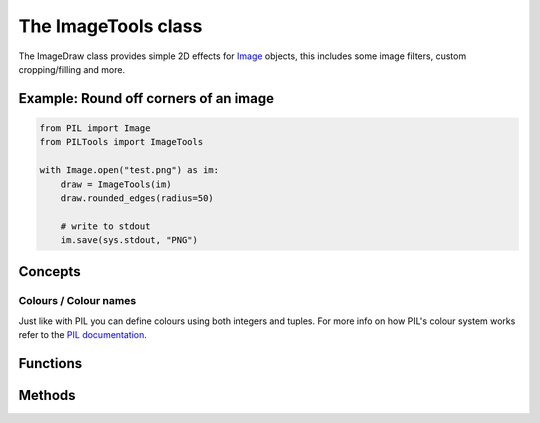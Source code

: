 The ImageTools class
====================

The ImageDraw class provides simple 2D effects for
`Image <https://pillow.readthedocs.io/en/stable/reference/Image.html#PIL.Image.Image>`_
objects, this includes some image filters, custom cropping/filling and more.


Example: Round off corners of an image
--------------------------------------

.. code-block:: python

    from PIL import Image
    from PILTools import ImageTools

    with Image.open("test.png") as im:
        draw = ImageTools(im)
        draw.rounded_edges(radius=50)

        # write to stdout
        im.save(sys.stdout, "PNG")


Concepts
--------

Colours / Colour names
^^^^^^^^^^^^^^^^^^^^^^

Just like with PIL you can define colours using both integers and tuples.
For more info on how PIL's colour system works refer to the
`PIL documentation <https://pillow.readthedocs.io/en/stable/reference/ImageColor.html>`_.


Functions
---------

.. py:method:: ImageTools(im)

    Creates a draw object that can be used to edit the defined image.

    *Note: the image will be modified in place.*

    :param im: The image to draw in.

Methods
-------

.. py:method:: ImageDraw.black_and_white(threshold=150)

    Converts replaces the colour in the image with just black and white without changing the base image mode.

    :param threshold: The threshold for the selection between black and white, the higher the threshold the more black the image will be. (default 150)


.. py:method:: ImageDraw.grayscale()

    Converts replaces the colour in the image with shades of gray without changing the base image mode.


.. py:method:: ImageDraw.invert()

    Inverts the colours on the base image (supports transparency).


.. py:method:: ImageDraw.rounded_edges(radius, fill=None, inverted=False, tl=True, tr=True, bl=True, br=True)

    Adds a rounded edge effect to the image.

    :param radius: Radius of the edges in pixels.
    :param fill: Colour to fill corners with, makes transparent if None (black if image not in transparent friendly mode like RGBA.)
    :param inverted: Determines if the ``fill`` colour covers the cropped corners or the rest of the image.
    :param tl: Determines whether the top left corner is rounded.
    :param tr: Determines whether the top right corner is rounded.
    :param bl: Determines whether the bottom left corner is rounded.
    :param br: Determines whether the bottom right corner is rounded.
